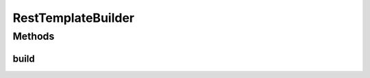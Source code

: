 .. java:import:: org.apache.http.auth AuthScope

.. java:import:: org.apache.http.auth UsernamePasswordCredentials

.. java:import:: org.apache.http.client HttpClient

.. java:import:: org.apache.http.conn.ssl SSLConnectionSocketFactory

.. java:import:: org.apache.http.impl.client BasicCredentialsProvider

.. java:import:: org.apache.http.impl.client HttpClientBuilder

.. java:import:: org.apache.http.ssl SSLContexts

.. java:import:: org.springframework.http.client ClientHttpRequestFactory

.. java:import:: org.springframework.http.client HttpComponentsClientHttpRequestFactory

.. java:import:: org.springframework.web.client RestTemplate

.. java:import:: javax.naming ConfigurationException

.. java:import:: javax.net.ssl SSLContext

.. java:import:: java.io File

.. java:import:: java.io IOException

.. java:import:: java.security KeyManagementException

.. java:import:: java.security KeyStoreException

.. java:import:: java.security NoSuchAlgorithmException

.. java:import:: java.security.cert CertificateException

RestTemplateBuilder
===================

.. java:package:: net.es.oscars.rest
   :noindex:

.. java:type:: public class RestTemplateBuilder

Methods
-------
build
^^^^^

.. java:method:: public RestTemplate build(RestProperties restProperties) throws CertificateException, NoSuchAlgorithmException, KeyStoreException, IOException, ConfigurationException, KeyManagementException
   :outertype: RestTemplateBuilder

